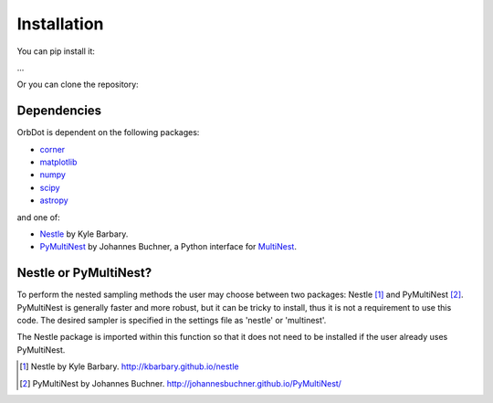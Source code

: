 .. _installation:

************
Installation
************

You can pip install it:

...

Or you can clone the repository:


Dependencies
------------

OrbDot is dependent on the following packages:

- `corner <https://github.com/dfm/corner.py>`_
- `matplotlib <https://github.com/matplotlib/matplotlib>`_
- `numpy <https://github.com/numpy/numpy>`_
- `scipy <https://github.com/scipy/scipy>`_
- `astropy <https://github.com/astropy/astropy>`_

and one of:

- `Nestle <https://github.com/kbarbary/nestle>`_ by Kyle Barbary.
- `PyMultiNest <https://github.com/JohannesBuchner/PyMultiNest>`_ by Johannes Buchner, a Python interface
  for `MultiNest <https://github.com/JohannesBuchner/MultiNest>`_.

Nestle or PyMultiNest?
----------------------
To perform the nested sampling methods the user may choose between two packages: Nestle [1]_
and PyMultiNest [2]_. PyMultiNest is generally faster and more robust, but it can be tricky to
install, thus it is not a requirement to use this code. The desired sampler is specified in the
settings file as 'nestle' or 'multinest'.

The Nestle package is imported within this function so that it does not need to be installed if the user already uses PyMultiNest.

.. [1] Nestle by Kyle Barbary. http://kbarbary.github.io/nestle
.. [2] PyMultiNest by Johannes Buchner. http://johannesbuchner.github.io/PyMultiNest/
